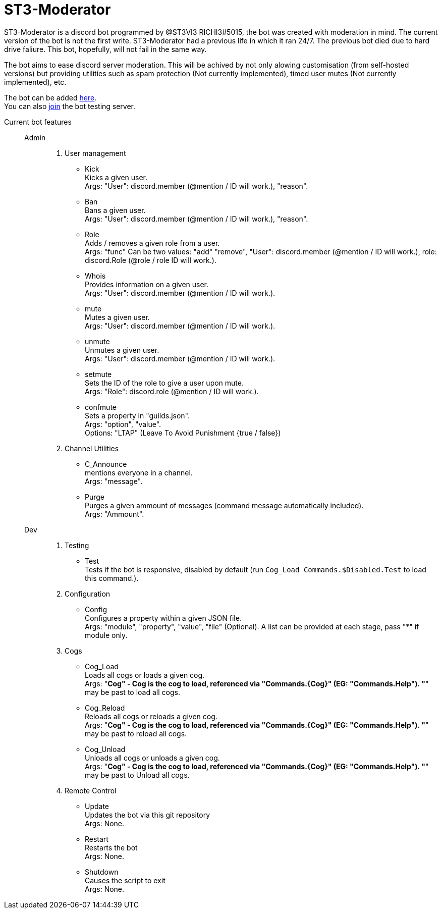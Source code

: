 = ST3-Moderator

ST3-Moderator is a discord bot programmed by @ST3VI3 RICHI3#5015, the bot was created with moderation in mind.
The current version of the bot is not the first write. ST3-Moderator had a previous life in which it ran 24/7. The previous bot died due to hard drive faliure. This bot, hopefully, will not fail in the same way.


The bot aims to ease discord server moderation. This will be achived by not only alowing customisation (from self-hosted versions) but providing utilities such as spam protection (Not currently implemented), timed user mutes (Not currently implemented), etc.


The bot can be added link:https://discordapp.com/api/oauth2/authorize?client_id=459014792464695317&permissions=8&scope=bot[here^]. +
You can also link:https://discord.gg/fPNPq48[join^] the bot testing server.

Current bot features::
    Admin:::
        . User management
            * Kick +
            Kicks a given user. +
            Args: "User": discord.member (@mention / ID will work.), "reason".
            * Ban +
            Bans a given user. +
            Args: "User": discord.member (@mention / ID will work.), "reason".
            * Role +
            Adds / removes a given role from a user. + 
            Args: "func" Can be two values: "add" "remove", "User": discord.member (@mention / ID will work.), role: discord.Role (@role / role ID will work.).
            * Whois +
            Provides information on a given user. +
            Args: "User": discord.member (@mention / ID will work.).
            * mute +
            Mutes a given user. +
            Args: "User": discord.member (@mention / ID will work.).
            * unmute +
            Unmutes a given user. +
            Args: "User": discord.member (@mention / ID will work.).
            * setmute +
            Sets the ID of the role to give a user upon mute. +
            Args: "Role": discord.role (@mention / ID will work.).
			* confmute +
            Sets a property in "guilds.json". +
            Args: "option", "value". +
			Options: "LTAP" (Leave To Avoid Punishment {true / false})
        . Channel Utilities
            * C_Announce +
            mentions everyone in a channel. +
            Args: "message".
            * Purge +
            Purges a given ammount of messages (command message automatically included). +
            Args: "Ammount".
    Dev:::
        . Testing
            * Test +
            Tests if the bot is responsive, disabled by default (run `Cog_Load Commands.$Disabled.Test` to load this command.).
        . Configuration
            * Config +
            Configures a property within a given JSON file. +
            Args: "module", "property", "value", "file" (Optional). A list can be provided at each stage, pass "*" if module only.
        . Cogs
            * Cog_Load +
            Loads all cogs or loads a given cog. +
            Args: "*Cog" - Cog is the cog to load, referenced via "Commands.{Cog}" (EG: "Commands.Help"). "*" may be past to load all cogs.
            * Cog_Reload +
            Reloads all cogs or reloads a given cog. +
            Args: "*Cog" - Cog is the cog to load, referenced via "Commands.{Cog}" (EG: "Commands.Help"). "*" may be past to reload all cogs.
            * Cog_Unload +
            Unloads all cogs or unloads a given cog. +
            Args: "*Cog" - Cog is the cog to load, referenced via "Commands.{Cog}" (EG: "Commands.Help"). "*" may be past to Unload all cogs.
        . Remote Control
            * Update +
            Updates the bot via this git repository +
            Args: None.
            * Restart +
            Restarts the bot +
            Args: None.
            * Shutdown +
            Causes the script to exit +
            Args: None.